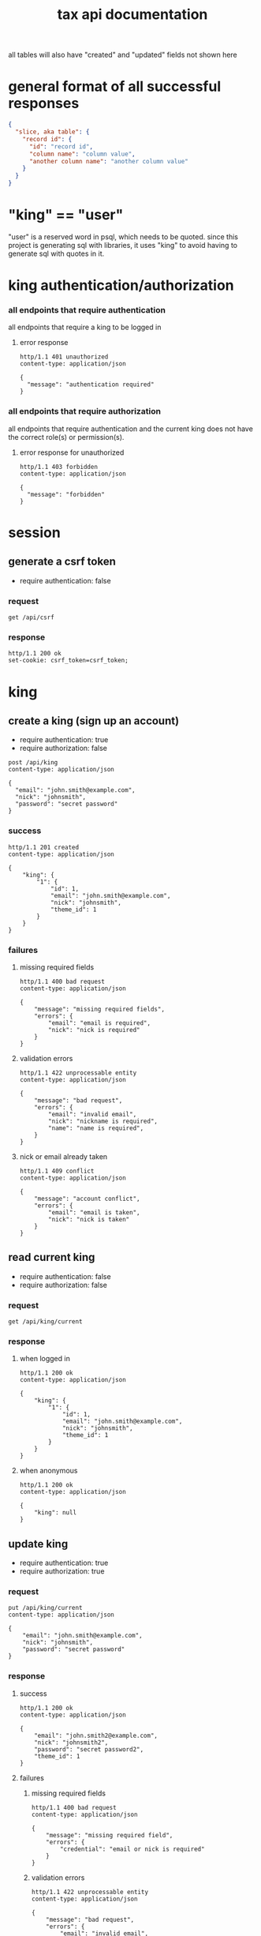 #+title: tax api documentation

all tables will also have "created" and "updated" fields not shown
here

[[./schema.png]]

* general format of all successful responses

#+begin_src json
  {
    "slice, aka table": {
      "record id": {
        "id": "record id",
        "column name": "column value",
        "another column name": "another column value"
      }
    }
  }
#+end_src

* "king" == "user"

"user" is a reserved word in psql, which needs to be quoted. since
this project is generating sql with libraries, it uses "king" to avoid
having to generate sql with quotes in it.

* king authentication/authorization

*** all endpoints that require authentication

all endpoints that require a king to be logged in

**** error response

#+begin_src verb
  http/1.1 401 unauthorized
  content-type: application/json

  {
    "message": "authentication required"
  }
#+end_src

*** all endpoints that require authorization

all endpoints that require authentication and the current king does
not have the correct role(s) or permission(s).

**** error response for unauthorized

#+begin_src verb
  http/1.1 403 forbidden
  content-type: application/json

  {
    "message": "forbidden"
  }
#+end_src

* session

** generate a csrf token

  + require authentication: false

*** request

#+begin_src verb
  get /api/csrf
#+end_src

*** response

#+begin_src verb
  http/1.1 200 ok
  set-cookie: csrf_token=csrf_token;
#+end_src

* king

** create a king (sign up an account)

  + require authentication: true
  + require authorization: false

#+begin_src verb
  post /api/king
  content-type: application/json

  {
    "email": "john.smith@example.com",
    "nick": "johnsmith",
    "password": "secret password"
  }
#+end_src

*** success

#+begin_src verb
  http/1.1 201 created
  content-type: application/json

  {
      "king": {
          "1": {
              "id": 1,
              "email": "john.smith@example.com",
              "nick": "johnsmith",
              "theme_id": 1
          }
      }
  }
#+end_src

*** failures

**** missing required fields

#+begin_src verb
  http/1.1 400 bad request
  content-type: application/json

  {
      "message": "missing required fields",
      "errors": {
          "email": "email is required",
          "nick": "nick is required"
      }
  }
#+end_src

**** validation errors

#+begin_src verb
  http/1.1 422 unprocessable entity
  content-type: application/json

  {
      "message": "bad request",
      "errors": {
          "email": "invalid email",
          "nick": "nickname is required",
          "name": "name is required",
      }
  }
#+end_src

**** nick or email already taken

#+begin_src verb
  http/1.1 409 conflict
  content-type: application/json

  {
      "message": "account conflict",
      "errors": {
          "email": "email is taken",
          "nick": "nick is taken"
      }
  }
#+end_src

** read current king

  + require authentication: false
  + require authorization: false

*** request

#+begin_src verb
  get /api/king/current
#+end_src

*** response

**** when logged in

#+begin_src verb
  http/1.1 200 ok
  content-type: application/json

  {
      "king": {
          "1": {
              "id": 1,
              "email": "john.smith@example.com",
              "nick": "johnsmith",
              "theme_id": 1
          }
      }
  }
#+end_src

**** when anonymous

#+begin_src verb
  http/1.1 200 ok
  content-type: application/json

  {
      "king": null
  }
#+end_src

** update king

  + require authentication: true
  + require authorization: true

*** request

#+begin_src verb
  put /api/king/current
  content-type: application/json

  {
      "email": "john.smith@example.com",
      "nick": "johnsmith",
      "password": "secret password"
  }
#+end_src

*** response

**** success

#+begin_src verb
  http/1.1 200 ok
  content-type: application/json

  {
      "email": "john.smith2@example.com",
      "nick": "johnsmith2",
      "password": "secret password2",
      "theme_id": 1
  }
#+end_src

**** failures

***** missing required fields

#+begin_src verb
  http/1.1 400 bad request
  content-type: application/json

  {
      "message": "missing required field",
      "errors": {
          "credential": "email or nick is required"
      }
  }
#+end_src

***** validation errors

#+begin_src verb
  http/1.1 422 unprocessable entity
  content-type: application/json

  {
      "message": "bad request",
      "errors": {
          "email": "invalid email",
          "nick": "nickname must be non-empty"
      }
  }
#+end_src

***** nick or email already taken

#+begin_src verb
  http/1.1 409 conflict
  content-type: application/json

  {
      "message": "account conflict",
      "errors": {
          "email": "email is taken",
          "nick": "nick is taken"
      }
  }
#+end_src

** delete a king

  + require authentication: true
  + require authorization: true

*** request

#+begin_src verb
  delete /api/king/
#+end_src

*** response

**** success
#+begin_src verb
  http/1.1 200 ok

  {
      "message": "deleted king 1 successfully"
  }
#+end_src
